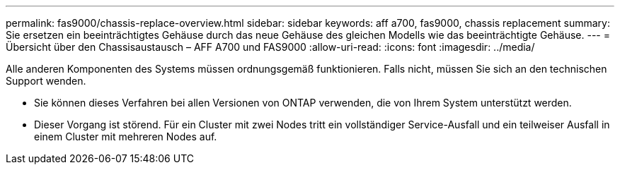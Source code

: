 ---
permalink: fas9000/chassis-replace-overview.html 
sidebar: sidebar 
keywords: aff a700, fas9000, chassis replacement 
summary: Sie ersetzen ein beeinträchtigtes Gehäuse durch das neue Gehäuse des gleichen Modells wie das beeinträchtigte Gehäuse. 
---
= Übersicht über den Chassisaustausch – AFF A700 und FAS9000
:allow-uri-read: 
:icons: font
:imagesdir: ../media/


[role="lead"]
Alle anderen Komponenten des Systems müssen ordnungsgemäß funktionieren. Falls nicht, müssen Sie sich an den technischen Support wenden.

* Sie können dieses Verfahren bei allen Versionen von ONTAP verwenden, die von Ihrem System unterstützt werden.
* Dieser Vorgang ist störend. Für ein Cluster mit zwei Nodes tritt ein vollständiger Service-Ausfall und ein teilweiser Ausfall in einem Cluster mit mehreren Nodes auf.

